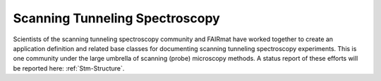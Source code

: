 .. _Stm-Structure-Fairmat:

===============================
Scanning Tunneling Spectroscopy
===============================

Scientists of the scanning tunneling spectroscopy community and FAIRmat have worked together to create an application definition and related base classes for documenting scanning tunneling spectroscopy experiments.
This is one community under the large umbrella of scanning (probe) microscopy methods. A status report of these efforts will be reported here: :ref:`Stm-Structure`.

